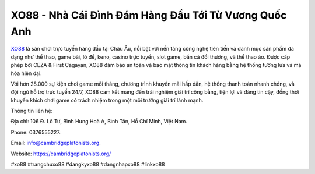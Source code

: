 XO88 - Nhà Cái Đình Đám Hàng Đầu Tới Từ Vương Quốc Anh
===================================

`XO88 <https://cambridgeplatonists.org/>`_ là sân chơi trực tuyến hàng đầu tại Châu Âu, nổi bật với nền tảng công nghệ tiên tiến và danh mục sản phẩm đa dạng như thể thao, game bài, lô đề, keno, casino trực tuyến, slot game, bắn cá đổi thưởng, và thể thao ảo. Được cấp phép bởi CEZA & First Cagayan, XO88 đảm bảo an toàn và bảo mật thông tin khách hàng bằng hệ thống tường lửa và mã hóa hiện đại. 

Với hơn 28.000 sự kiện chơi game mỗi tháng, chương trình khuyến mãi hấp dẫn, hệ thống thanh toán nhanh chóng, và đội ngũ hỗ trợ trực tuyến 24/7, XO88 cam kết mang đến trải nghiệm giải trí công bằng, tiện lợi và đáng tin cậy, đồng thời khuyến khích chơi game có trách nhiệm trong một môi trường giải trí lành mạnh.

Thông tin liên hệ: 

Địa chỉ: 106 Đ. Lô Tư, Bình Hưng Hoà A, Bình Tân, Hồ Chí Minh, Việt Nam. 

Phone: 0376555227. 

Email: info@cambridgeplatonists.org. 

Website: https://cambridgeplatonists.org/ 

#xo88 #trangchuxo88 #dangkyxo88 #dangnhapxo88 #linkxo88
